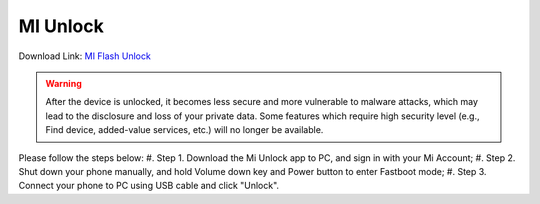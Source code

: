 #########
MI Unlock
#########

Download Link: `MI Flash Unlock <https://https:dl.mios.zip/miflash_unlock-en-6.5.224.28.zip>`_

.. warning::

    After the device is unlocked, it becomes less secure and more vulnerable to malware attacks, which may lead to the disclosure and loss of your private data. Some features which require high security level (e.g., Find device, added-value services, etc.) will no longer be available.

Please follow the steps below:
#. Step 1.  Download the Mi Unlock app to PC, and sign in with your Mi Account;
#. Step 2.  Shut down your phone manually, and hold Volume down key and Power button to enter Fastboot mode;
#. Step 3.  Connect your phone to PC using USB cable and click "Unlock".
